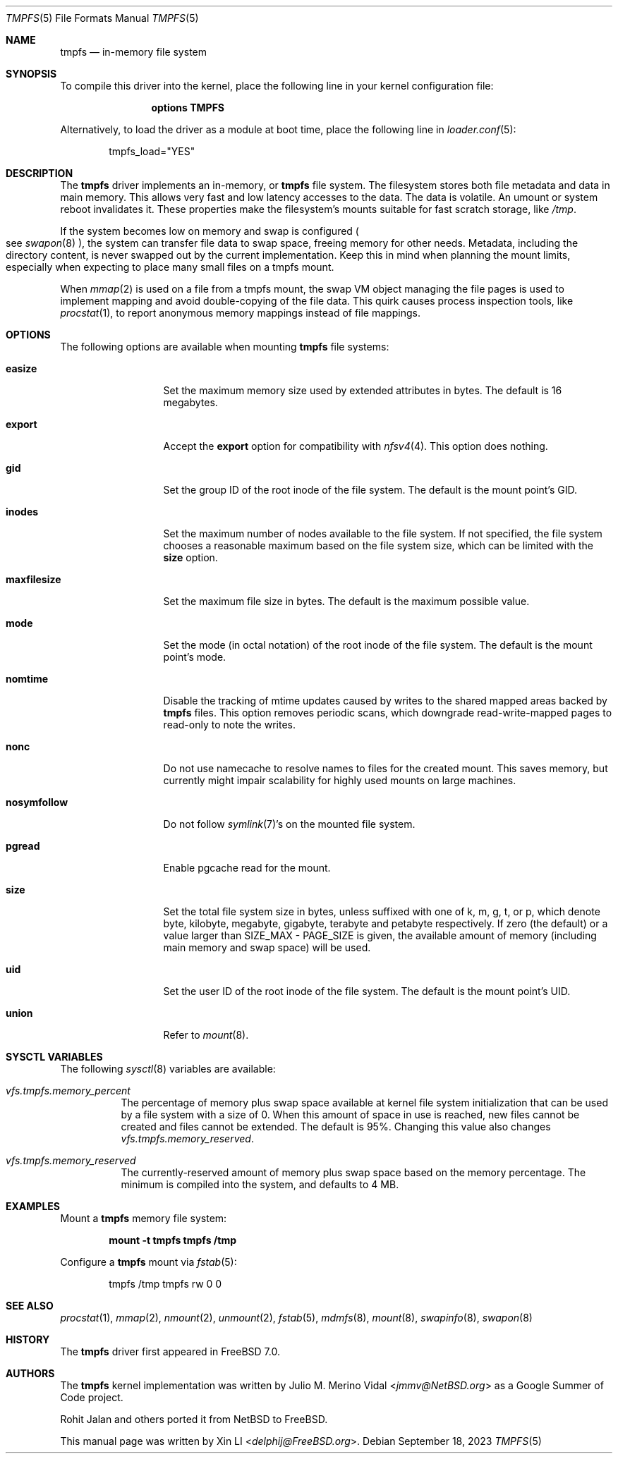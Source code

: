 .\"-
.\" Copyright (c) 2007 Xin LI
.\" Copyright (c) 2017 The FreeBSD Foundation, Inc.
.\"
.\" Part of this documentation was written by
.\" Konstantin Belousov <kib@FreeBSD.org> under sponsorship
.\" from the FreeBSD Foundation.
.\"
.\" Redistribution and use in source and binary forms, with or without
.\" modification, are permitted provided that the following conditions
.\" are met:
.\" 1. Redistributions of source code must retain the above copyright
.\"    notice, this list of conditions and the following disclaimer.
.\" 2. Redistributions in binary form must reproduce the above copyright
.\"    notice, this list of conditions and the following disclaimer in the
.\"    documentation and/or other materials provided with the distribution.
.\"
.\" THIS DOCUMENTATION IS PROVIDED BY THE AUTHOR ``AS IS'' AND ANY EXPRESS OR
.\" IMPLIED WARRANTIES, INCLUDING, BUT NOT LIMITED TO, THE IMPLIED WARRANTIES
.\" OF MERCHANTABILITY AND FITNESS FOR A PARTICULAR PURPOSE ARE DISCLAIMED.
.\" IN NO EVENT SHALL THE AUTHOR BE LIABLE FOR ANY DIRECT, INDIRECT,
.\" INCIDENTAL, SPECIAL, EXEMPLARY, OR CONSEQUENTIAL DAMAGES (INCLUDING, BUT
.\" NOT LIMITED TO, PROCUREMENT OF SUBSTITUTE GOODS OR SERVICES; LOSS OF USE,
.\" DATA, OR PROFITS; OR BUSINESS INTERRUPTION) HOWEVER CAUSED AND ON ANY
.\" THEORY OF LIABILITY, WHETHER IN CONTRACT, STRICT LIABILITY, OR TORT
.\" (INCLUDING NEGLIGENCE OR OTHERWISE) ARISING IN ANY WAY OUT OF THE USE OF
.\" THIS SOFTWARE, EVEN IF ADVISED OF THE POSSIBILITY OF SUCH DAMAGE.
.\"
.\"-
.\" Copyright (c) 2005, 2006 The NetBSD Foundation, Inc.
.\" All rights reserved.
.\"
.\" Redistribution and use in source and binary forms, with or without
.\" modification, are permitted provided that the following conditions
.\" are met:
.\" 1. Redistributions of source code must retain the above copyright
.\"    notice, this list of conditions and the following disclaimer.
.\" 2. Redistributions in binary form must reproduce the above copyright
.\"    notice, this list of conditions and the following disclaimer in the
.\"    documentation and/or other materials provided with the distribution.
.\"
.\" THIS SOFTWARE IS PROVIDED BY THE NETBSD FOUNDATION, INC. AND CONTRIBUTORS
.\" ``AS IS'' AND ANY EXPRESS OR IMPLIED WARRANTIES, INCLUDING, BUT NOT LIMITED
.\" TO, THE IMPLIED WARRANTIES OF MERCHANTABILITY AND FITNESS FOR A PARTICULAR
.\" PURPOSE ARE DISCLAIMED.  IN NO EVENT SHALL THE FOUNDATION OR CONTRIBUTORS
.\" BE LIABLE FOR ANY DIRECT, INDIRECT, INCIDENTAL, SPECIAL, EXEMPLARY, OR
.\" CONSEQUENTIAL DAMAGES (INCLUDING, BUT NOT LIMITED TO, PROCUREMENT OF
.\" SUBSTITUTE GOODS OR SERVICES; LOSS OF USE, DATA, OR PROFITS; OR BUSINESS
.\" INTERRUPTION) HOWEVER CAUSED AND ON ANY THEORY OF LIABILITY, WHETHER IN
.\" CONTRACT, STRICT LIABILITY, OR TORT (INCLUDING NEGLIGENCE OR OTHERWISE)
.\" ARISING IN ANY WAY OUT OF THE USE OF THIS SOFTWARE, EVEN IF ADVISED OF THE
.\" POSSIBILITY OF SUCH DAMAGE.
.\"
.Dd September 18, 2023
.Dt TMPFS 5
.Os
.Sh NAME
.Nm tmpfs
.Nd "in-memory file system"
.Sh SYNOPSIS
To compile this driver into the kernel,
place the following line in your
kernel configuration file:
.Bd -ragged -offset indent
.Cd "options TMPFS"
.Ed
.Pp
Alternatively, to load the driver as a
module at boot time, place the following line in
.Xr loader.conf 5 :
.Bd -literal -offset indent
tmpfs_load="YES"
.Ed
.Sh DESCRIPTION
The
.Nm
driver implements an in-memory, or
.Nm
file system.
The filesystem stores both file metadata and data in main memory.
This allows very fast and low latency accesses to the data.
The data is volatile.
An umount or system reboot invalidates it.
These properties make the filesystem's mounts suitable for fast
scratch storage, like
.Pa /tmp .
.Pp
If the system becomes low on memory and swap is configured
.Po see
.Xr swapon 8 Pc ,
the system can transfer file data to swap space, freeing memory
for other needs.
Metadata, including the directory content, is never swapped out by the
current implementation.
Keep this in mind when planning the mount limits, especially when expecting
to place many small files on a tmpfs mount.
.Pp
When
.Xr mmap 2
is used on a file from a tmpfs mount, the swap VM object managing the
file pages is used to implement mapping and avoid double-copying of
the file data.
This quirk causes process inspection tools, like
.Xr procstat 1 ,
to report anonymous memory mappings instead of file mappings.
.Sh OPTIONS
The following options are available when
mounting
.Nm
file systems:
.Bl -tag -width "maxfilesize"
.It Cm easize
Set the maximum memory size used by extended attributes in bytes.
The default is 16 megabytes.
.It Cm export
Accept the
.Cm export
option for compatibility with
.Xr nfsv4 4 .
This option does nothing.
.It Cm gid
Set the group ID of the root inode of the file system.
The default is the mount point's GID.
.It Cm inodes
Set the maximum number of nodes available to the file system.
If not specified, the file system chooses a reasonable maximum based on
the file system size, which can be limited with the
.Cm size
option.
.It Cm maxfilesize
Set the maximum file size in bytes.
The default is the maximum possible value.
.It Cm mode
Set the mode (in octal notation) of the root inode of the file system.
The default is the mount point's mode.
.It Cm nomtime
Disable the tracking of mtime updates caused by writes to the
shared mapped areas backed by
.Nm
files.
This option removes periodic scans,
which downgrade read-write-mapped pages to read-only to note the writes.
.It Cm nonc
Do not use namecache to resolve names to files for the created mount.
This saves memory, but currently might impair scalability for highly
used mounts on large machines.
.It Cm nosymfollow
Do not follow
.Xr symlink 7 Ap s
on the mounted file system.
.It Cm pgread
Enable pgcache read for the mount.
.It Cm size
Set the total file system size in bytes, unless suffixed
with one of k, m, g, t, or p, which denote byte, kilobyte,
megabyte, gigabyte, terabyte and petabyte respectively.
If zero (the default) or a value larger than SIZE_MAX - PAGE_SIZE
is given, the available amount of memory (including
main memory and swap space) will be used.
.It Cm uid
Set the user ID of the root inode of the file system.
The default is the mount point's UID.
.It Cm union
Refer to
.Xr mount 8 .
.El
.Sh SYSCTL VARIABLES
The following
.Xr sysctl 8
variables are available:
.Bl -tag -width indent
.It Va vfs.tmpfs.memory_percent
The percentage of memory plus swap space available at kernel file system
initialization that can be used by a file system with a size of 0.
When this amount of space in use is reached, new files cannot be created
and files cannot be extended.
The default is 95%.
Changing this value also changes
.Va vfs.tmpfs.memory_reserved .
.It Va vfs.tmpfs.memory_reserved
The currently-reserved amount of memory plus swap space
based on the memory percentage.
The minimum is compiled into the system, and defaults to 4 MB.
.El
.Sh EXAMPLES
Mount a
.Nm
memory file system:
.Pp
.Dl "mount -t tmpfs tmpfs /tmp"
.Pp
Configure a
.Nm
mount via
.Xr fstab 5 :
.Bd -literal -offset indent
tmpfs /tmp tmpfs rw 0 0
.Ed
.Sh SEE ALSO
.Xr procstat 1 ,
.Xr mmap 2 ,
.Xr nmount 2 ,
.Xr unmount 2 ,
.Xr fstab 5 ,
.Xr mdmfs 8 ,
.Xr mount 8 ,
.Xr swapinfo 8 ,
.Xr swapon 8
.Sh HISTORY
The
.Nm
driver first appeared in
.Fx 7.0 .
.Sh AUTHORS
.An -nosplit
The
.Nm
kernel implementation was written by
.An Julio M. Merino Vidal Aq Mt jmmv@NetBSD.org
as a Google Summer of Code project.
.Pp
.An Rohit Jalan
and others ported it from
.Nx
to
.Fx .
.Pp
This manual page was written by
.An Xin LI Aq Mt delphij@FreeBSD.org .
